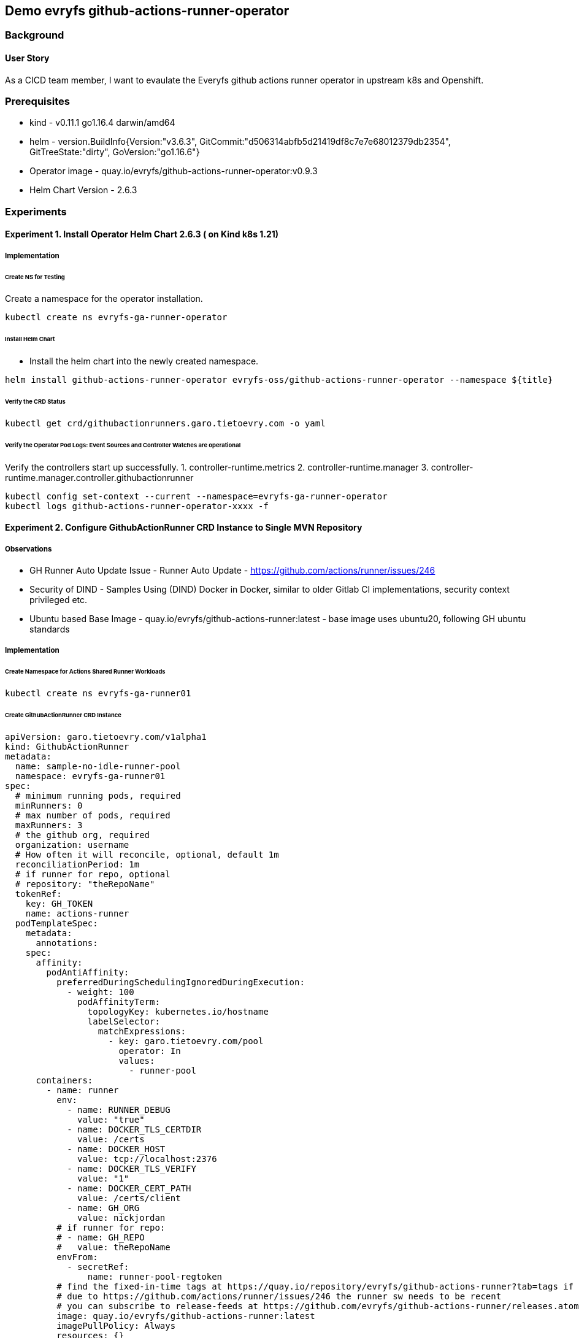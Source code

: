 
// Metadata:
:story: As a CICD team member, I want to evaulate the Everyfs github actions runner operator in upstream k8s and Openshift.
:title: Demo evryfs github-actions-runner-operator
:epic: config
:tags: infra, config, runner, nodejs, go, operator, cluster-admin
:repo: "https://github.com/evryfs/g"
:helm-chart: "evryfs-oss/github-actions-runner-operator" 
:helm-chart-verseion: "2.6.3"

== {title}
=== Background 
==== User Story
{story}

=== Prerequisites 
* kind - v0.11.1 go1.16.4 darwin/amd64
* helm - version.BuildInfo{Version:"v3.6.3", GitCommit:"d506314abfb5d21419df8c7e7e68012379db2354", GitTreeState:"dirty", GoVersion:"go1.16.6"}

* Operator image - quay.io/evryfs/github-actions-runner-operator:v0.9.3
* Helm Chart Version - 2.6.3 

// Collection of Experiments and step-by-step implementation information
=== Experiments
==== Experiment 1. Install Operator Helm Chart 2.6.3 ( on Kind k8s 1.21)
===== Implementation
====== Create NS for Testing
Create a namespace for the operator installation.
[source, bash]
----
kubectl create ns evryfs-ga-runner-operator
----
====== Install Helm Chart
* Install the helm chart into the newly created namespace.
[source, bash]
----
helm install github-actions-runner-operator evryfs-oss/github-actions-runner-operator --namespace ${title}
----
====== Verify the CRD Status
[source, bash]
----
kubectl get crd/githubactionrunners.garo.tietoevry.com -o yaml
----

====== Verify the Operator Pod Logs: Event Sources and Controller Watches are operational
Verify the controllers start up successfully.
1. controller-runtime.metrics
2. controller-runtime.manager
3. controller-runtime.manager.controller.githubactionrunner

[source, bash]
----
kubectl config set-context --current --namespace=evryfs-ga-runner-operator 
kubectl logs github-actions-runner-operator-xxxx -f
----

==== Experiment 2. Configure GithubActionRunner CRD Instance to Single MVN Repository 

===== Observations 
* GH Runner Auto Update Issue - Runner Auto Update - https://github.com/actions/runner/issues/246
* Security of DIND  - Samples Using (DIND) Docker in Docker, similar to older Gitlab CI implementations, security context privileged etc.
* Ubuntu based Base Image - quay.io/evryfs/github-actions-runner:latest - base image uses ubuntu20, following GH ubuntu standards 

===== Implementation
====== Create Namespace for Actions Shared Runner Workloads
[source, bash]
----
kubectl create ns evryfs-ga-runner01
----

====== Create GithubActionRunner CRD Instance

[source, yaml]
----
apiVersion: garo.tietoevry.com/v1alpha1
kind: GithubActionRunner
metadata:
  name: sample-no-idle-runner-pool
  namespace: evryfs-ga-runner01
spec:
  # minimum running pods, required
  minRunners: 0
  # max number of pods, required
  maxRunners: 3
  # the github org, required
  organization: username
  # How often it will reconcile, optional, default 1m
  reconciliationPeriod: 1m
  # if runner for repo, optional
  # repository: "theRepoName"
  tokenRef:
    key: GH_TOKEN
    name: actions-runner
  podTemplateSpec:
    metadata:
      annotations:
    spec:
      affinity:
        podAntiAffinity:
          preferredDuringSchedulingIgnoredDuringExecution:
            - weight: 100
              podAffinityTerm:
                topologyKey: kubernetes.io/hostname
                labelSelector:
                  matchExpressions:
                    - key: garo.tietoevry.com/pool
                      operator: In
                      values:
                        - runner-pool
      containers:
        - name: runner
          env:
            - name: RUNNER_DEBUG
              value: "true"
            - name: DOCKER_TLS_CERTDIR
              value: /certs
            - name: DOCKER_HOST
              value: tcp://localhost:2376
            - name: DOCKER_TLS_VERIFY
              value: "1"
            - name: DOCKER_CERT_PATH
              value: /certs/client
            - name: GH_ORG
              value: nickjordan
          # if runner for repo:
          # - name: GH_REPO
          #   value: theRepoName
          envFrom:
            - secretRef:
                name: runner-pool-regtoken
          # find the fixed-in-time tags at https://quay.io/repository/evryfs/github-actions-runner?tab=tags if you want to avoid pulling on a moving tag
          # due to https://github.com/actions/runner/issues/246 the runner sw needs to be recent
          # you can subscribe to release-feeds at https://github.com/evryfs/github-actions-runner/releases.atom
          image: quay.io/evryfs/github-actions-runner:latest
          imagePullPolicy: Always
          resources: {}
          volumeMounts:
            - mountPath: /certs
              name: docker-certs
            - mountPath: /home/runner/_diag
              name: runner-diag
            - mountPath: /home/runner/_work
              name: runner-work
            - mountPath: /home/runner/.m2
              name: mvn-repo
            - mountPath: /home/runner/.m2/settings.xml
              name: settings-xml
        - name: docker
          env:
            - name: DOCKER_TLS_CERTDIR
              value: /certs
          image: docker:stable-dind
          imagePullPolicy: Always
          args:
            # See linked issues from: https://github.com/evryfs/github-actions-runner-operator/issues/39
            - --mtu=1430
          resources: {}
          securityContext:
            privileged: true
          volumeMounts:
            - mountPath: /var/lib/docker
              name: docker-storage
            - mountPath: /certs
              name: docker-certs
            - mountPath: /home/runner/_work
              name: runner-work
      volumes:
        - emptyDir: {}
          name: runner-work
        - emptyDir: {}
          name: runner-diag
        - emptyDir: {}
          name: mvn-repo
        - emptyDir: {}
          name: docker-storage
        - emptyDir: {}
          name: docker-certs
        - configMap:
            defaultMode: 420
            name: settings-xml
          name: settings-xml
----


// TODO ==== 3. WIP_Configure GH Token for Single Repository
// // TODO - link on GH Token registration to use in above


// TODO ==== 4. WIP_Configure Sample MVN/Petclinic Repo 
// // Samples are designed around mvn based projects, deploy: https://github.com/redhat-developer-demos/spring-petclinic to test mvn build. 


// TODO ==== Experiment 3. Configure GithubActionRunner/Operator to use Buildah instead of DIND on Kind 
// * https://github.com/redhat-actions/buildah-build
// * With Buildah https://catalog.redhat.com/software/containers/rhel8/buildah/5dca3d76dd19c71643b226d5 base image

// TODO ==== Experiment 4. Install Operator Helm Chart 2.6.3 (on OCP 4.8.5)

// TODO ==== Experiment 5. Test Operator resource consumption and performance with N runners and sample jobs (kind)

// TODO ==== Experiment 6. Test Operator resource limits and performance with N runners and sample jobs (ocp)

// TODO ==== Experiment 7. Test Ephemeral Runner use cases (pod per job, per repo) and autoscaling settings

// TODO ==== Experiment 8. Test Runner Integrations with Hashicorp Vault (Agent Sidecar or InitContainer)
// * https://learn.hashicorp.com/tutorials/vault/agent-kubernetes?in=vault/kubernetes

// TODO ==== Experiment 9. Test Runner Integrations with Hashicorp Vault Offical Action
// * https://github.com/hashicorp/vault-action

// TODO ==== Experiment 10. Test Runner Build "time" Artifact Caching (e.g. MVN Packages) with Persistent Volumes
// * https://learn.hashicorp.com/tutorials/vault/agent-kubernetes?in=vault/kubernetes

// TODO ==== Experiment 11. Test Runner Job Artifact Output e.g. compiled JAR/Javascript Source and bulild time performance
// * https://learn.hashicorp.com/tutorials/vault/agent-kubernetes?in=vault/kubernetes

// TODO ==== Experiment 11. Test CRD Integration with COP NamespaceOperator
// e.g. repo-cicd namespace repo-qa-cicd namespace strategies